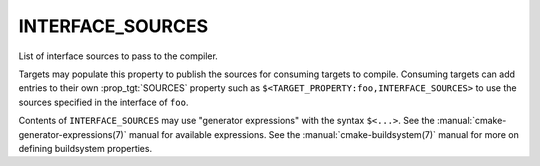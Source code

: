 INTERFACE_SOURCES
-----------------

List of interface sources to pass to the compiler.

Targets may populate this property to publish the sources
for consuming targets to compile.  Consuming
targets can add entries to their own :prop_tgt:`SOURCES` property
such as ``$<TARGET_PROPERTY:foo,INTERFACE_SOURCES>`` to use the
sources specified in the interface of ``foo``.

Contents of ``INTERFACE_SOURCES`` may use "generator expressions"
with the syntax ``$<...>``.  See the :manual:`cmake-generator-expressions(7)`
manual for available expressions.  See the :manual:`cmake-buildsystem(7)`
manual for more on defining buildsystem properties.
